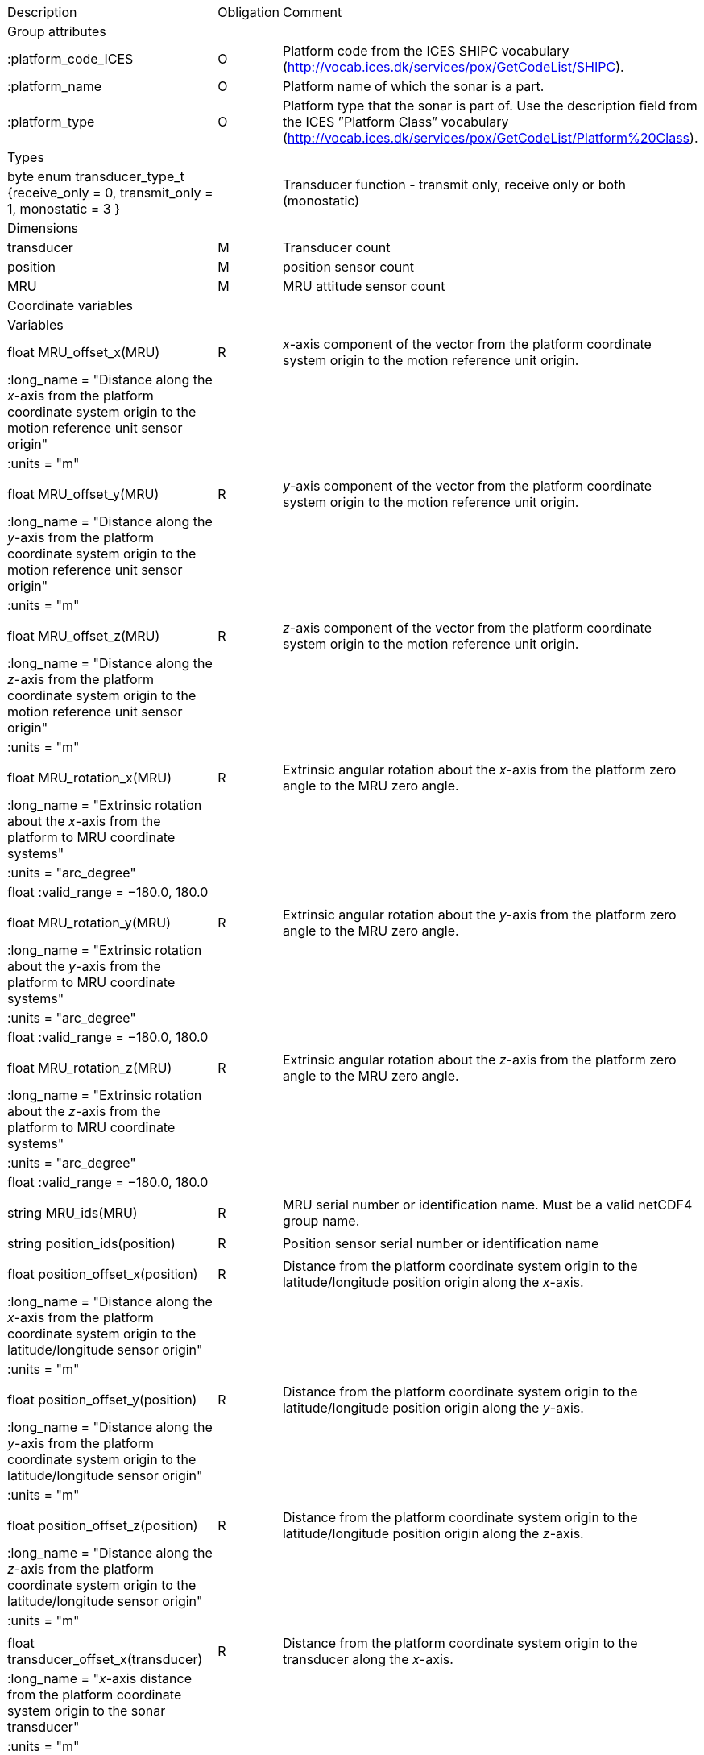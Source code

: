 |==============================================================================================================================================================================================================
|Description |Obligation |Comment
|Group attributes | |
|:platform_code_ICES |O |Platform code from the ICES SHIPC vocabulary (http://vocab.ices.dk/services/pox/GetCodeList/SHIPC).
|:platform_name |O |Platform name of which the sonar is a part.
|:platform_type |O |Platform type that the sonar is part of. Use the description field from the ICES ”Platform Class” vocabulary (http://vocab.ices.dk/services/pox/GetCodeList/Platform%20Class).
|Types | |
|byte enum transducer_type_t {receive_only = 0, transmit_only = 1, monostatic = 3 } | |Transducer function - transmit only, receive only or both (monostatic)

|Dimensions | |
|transducer |M |Transducer count
|position |M |position sensor count
|MRU |M |MRU attitude sensor count
|Coordinate variables | |
|Variables | |
|float MRU_offset_x(MRU) |R |_x_-axis component of the vector from the platform coordinate system origin to the motion reference unit origin.
|:long_name = "Distance along the _x_-axis from the platform coordinate system origin to the motion reference unit sensor origin" | |
|:units = "m" | |
| | |
|float MRU_offset_y(MRU) |R |_y_-axis component of the vector from the platform coordinate system origin to the motion reference unit origin.
|:long_name = "Distance along the _y_-axis from the platform coordinate system origin to the motion reference unit sensor origin" | |
|:units = "m" | |
| | |
|float MRU_offset_z(MRU) |R |_z_-axis component of the vector from the platform coordinate system origin to the motion reference unit origin.
|:long_name = "Distance along the _z_-axis from the platform coordinate system origin to the motion reference unit sensor origin" | |
|:units = "m" | |
| | |
|float MRU_rotation_x(MRU) |R |Extrinsic angular rotation about the _x_-axis from the platform zero angle to the MRU zero angle.
|:long_name = "Extrinsic rotation about the _x_-axis from the platform to MRU coordinate systems" | |
|:units = "arc_degree" | |
|float :valid_range = −180.0, 180.0 | |
| | |
|float MRU_rotation_y(MRU) |R |Extrinsic angular rotation about the _y_-axis from the platform zero angle to the MRU zero angle.
|:long_name = "Extrinsic rotation about the _y_-axis from the platform to MRU coordinate systems" | |
|:units = "arc_degree" | |
|float :valid_range = −180.0, 180.0 | |
| | |
|float MRU_rotation_z(MRU) |R |Extrinsic angular rotation about the _z_-axis from the platform zero angle to the MRU zero angle.
|:long_name = "Extrinsic rotation about the _z_-axis from the platform to MRU coordinate systems" | |
|:units = "arc_degree" | |
|float :valid_range = −180.0, 180.0 | |
| | |
|string MRU_ids(MRU) |R |MRU serial number or identification name. Must be a valid netCDF4 group name.
| | |
|string position_ids(position) |R |Position sensor serial number or identification name
| | |
|float position_offset_x(position) |R |Distance from the platform coordinate system origin to the latitude/longitude position origin along the _x_-axis.
|:long_name = "Distance along the _x_-axis from the platform coordinate system origin to the latitude/longitude sensor origin" | |
|:units = "m" | |
| | |
|float position_offset_y(position) |R |Distance from the platform coordinate system origin to the latitude/longitude position origin along the _y_-axis.
|:long_name = "Distance along the _y_-axis from the platform coordinate system origin to the latitude/longitude sensor origin" | |
|:units = "m" | |
| | |
|float position_offset_z(position) |R |Distance from the platform coordinate system origin to the latitude/longitude position origin along the _z_-axis.
|:long_name = "Distance along the _z_-axis from the platform coordinate system origin to the latitude/longitude sensor origin" | |
|:units = "m" | |
| | |
|float transducer_offset_x(transducer) |R |Distance from the platform coordinate system origin to the transducer along the _x_-axis.
|:long_name = "_x_-axis distance from the platform coordinate system origin to the sonar transducer" | |
|:units = "m" | |
| | |
|float transducer_offset_y(transducer) |R |Distance from the platform coordinate system origin to the transducer along the _y_-axis.
|:long_name = "_y_-axis distance from the platform coordinate system origin to the sonar transducer" | |
|:units = "m" | |
| | |
|float transducer_offset_z(transducer) |R |Distance from the platform coordinate system origin to the transducer along the _z_-axis.
|:long_name = "_z_-axis distance from the platform coordinate system origin to the sonar transducer" | |
|:units = "m" | |
| | |
|string transducer_id(transducer) |R |Transducer serial number or identification name
| | |
|float transducer_rotation_x(transducer) |R |Extrinsic angular rotation about the _x_-axis from the transducer zero angle to the coordinate system origin zero angle.
|float :valid_range = -180.0f, 180.0f | |
|:units = "arc_degree" | |
|:long_name = "Extrinsic rotation about the _x_-axis from the transducer to reference coordinate systems" | |
| | |
|float transducer_rotation_y(transducer) |R |Extrinsic angular rotation about the _y_-axis from the transducer zero angle to the coordinate system origin zero angle.
|float :valid_range = -180.0f, 180.0f | |
|:units = "arc_degree" | |
|:long_name = "Extrinsic rotation about the _y_-axis from the transducer to reference coordinate systems" | |
| | |
|float transducer_rotation_z(transducer) |R |Extrinsic angular rotation about the _z_-axis from the transducer zero angle to the coordinate system origin zero angle.
|float :valid_range = -180.0f, 180.0f | |
|:units = "arc_degree" | |
|:long_name = "Extrinsic rotation about the _z_-azis from the transducer to reference coordinate systems" | |
| | |
|transducer_type_t transducer_function(transducer) |M |The transducer function (that is, transmit_only, receive_only, or monostatic)
|:long_name = "Transducer function (transmit_only, receive_only, monostatic)" | |
| | |
|float water_level |R |Distance from the origin of the platform coordinate system to the nominal water level measured along the _z_-axis of the platform coordinate system (positive values are below the origin). The distance between the nominal and actual water level is provided by vertical_offset.
|:long_name = "Distance from the platform coordinate system origin to the nominal water level along the _z_-axis" | |
|:units = "m" | |
|Subgroups | |
|Positions |M |Suggested subgroup to store Position sensor data.
|Attitudes |M |Suggested subgroup to store MRU sensor data.
|==============================================================================================================================================================================================================
